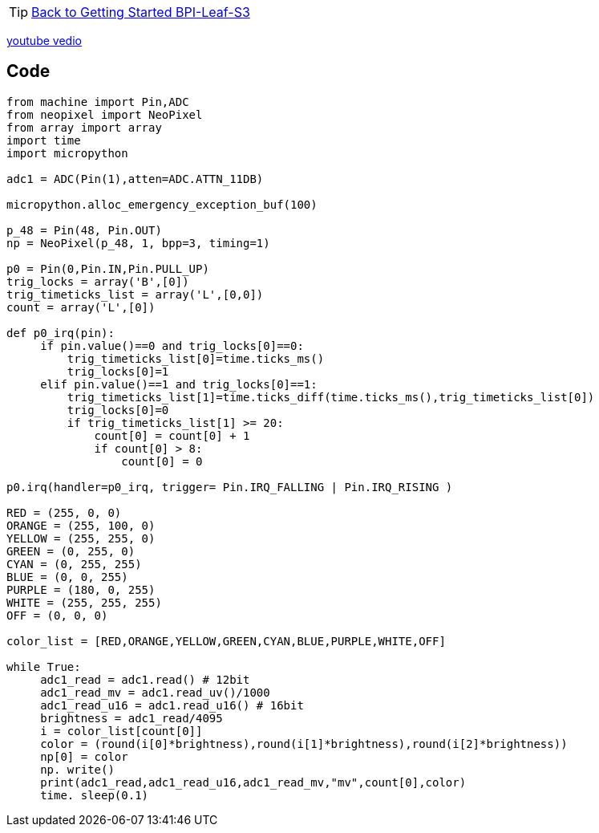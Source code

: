 TIP: link:../GettingStarted_BPI-Leaf-S3[Back to Getting Started BPI-Leaf-S3]

https://www.youtube.com/watch?v=d3tm8aYNCx8[youtube vedio]


== Code
```py
from machine import Pin,ADC
from neopixel import NeoPixel
from array import array
import time
import micropython

adc1 = ADC(Pin(1),atten=ADC.ATTN_11DB)

micropython.alloc_emergency_exception_buf(100)

p_48 = Pin(48, Pin.OUT)
np = NeoPixel(p_48, 1, bpp=3, timing=1)

p0 = Pin(0,Pin.IN,Pin.PULL_UP)
trig_locks = array('B',[0])
trig_timeticks_list = array('L',[0,0])
count = array('L',[0])

def p0_irq(pin):
     if pin.value()==0 and trig_locks[0]==0:
         trig_timeticks_list[0]=time.ticks_ms()
         trig_locks[0]=1
     elif pin.value()==1 and trig_locks[0]==1:
         trig_timeticks_list[1]=time.ticks_diff(time.ticks_ms(),trig_timeticks_list[0])
         trig_locks[0]=0
         if trig_timeticks_list[1] >= 20:
             count[0] = count[0] + 1
             if count[0] > 8:
                 count[0] = 0

p0.irq(handler=p0_irq, trigger= Pin.IRQ_FALLING | Pin.IRQ_RISING )

RED = (255, 0, 0)
ORANGE = (255, 100, 0)
YELLOW = (255, 255, 0)
GREEN = (0, 255, 0)
CYAN = (0, 255, 255)
BLUE = (0, 0, 255)
PURPLE = (180, 0, 255)
WHITE = (255, 255, 255)
OFF = (0, 0, 0)

color_list = [RED,ORANGE,YELLOW,GREEN,CYAN,BLUE,PURPLE,WHITE,OFF]

while True:
     adc1_read = adc1.read() # 12bit
     adc1_read_mv = adc1.read_uv()/1000
     adc1_read_u16 = adc1.read_u16() # 16bit
     brightness = adc1_read/4095
     i = color_list[count[0]]
     color = (round(i[0]*brightness),round(i[1]*brightness),round(i[2]*brightness))
     np[0] = color
     np. write()
     print(adc1_read,adc1_read_u16,adc1_read_mv,"mv",count[0],color)
     time. sleep(0.1)
```